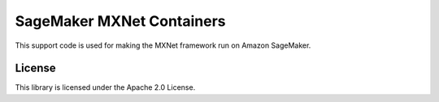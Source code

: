 ==========================
SageMaker MXNet Containers
==========================

This support code is used for making the MXNet framework run on Amazon SageMaker.

License
-------

This library is licensed under the Apache 2.0 License.
